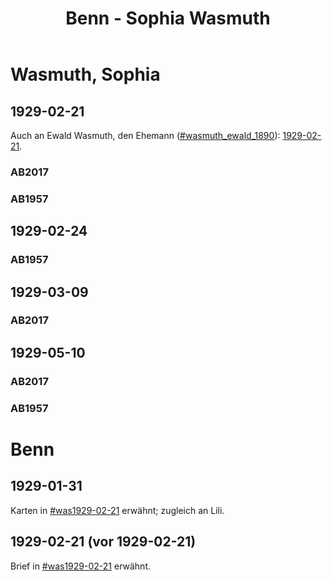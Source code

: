#+STARTUP: content
#+STARTUP: showall
 #+STARTUP: showeverything
#+TITLE: Benn - Sophia Wasmuth

* Wasmuth, Sophia
:PROPERTIES:
:CUSTOM_ID: wasmuth_sophia_
:EMPF:     1
:FROM: Benn
:TO: Wasmuth, Sophia
:GEB: 
:TOD: 
:END:
** 1929-02-21
   :PROPERTIES:
   :CUSTOM_ID: was1929-02-21
   :TRAD: DLA/Wasmuth
   :END:
Auch an Ewald Wasmuth, den Ehemann ([[#wasmuth_ewald_1890]]): [[file:wasmuth_ewald.org::#wae1929-02-21][1929-02-21]].   
*** AB2017
    :PROPERTIES:
    :NR:       40
    :S:        44-45
    :AUSL:     
    :FAKS:     
    :S_KOM:    398
    :VORL:     
    :END:
*** AB1957
:PROPERTIES:
:S: 30
:S_KOM: 344
:END:
** 1929-02-24
   :PROPERTIES:
   :CUSTOM_ID: was1929-02-24
   :END:   
*** AB1957
:PROPERTIES:
:S: 31
:S_KOM:
:END:
** 1929-03-09
   :PROPERTIES:
   :CUSTOM_ID: was1929-03-09
   :TRAD: DLA/Wasmuth
   :ORT: [Berlin]
   :END:
*** AB2017
    :PROPERTIES:
    :NR:       41
    :S:        45
    :AUSL:     
    :FAKS:     
    :S_KOM:    399
    :VORL:     
    :END:      
** 1929-05-10
   :PROPERTIES:
   :CUSTOM_ID: was1929-05-10
   :ORT:      Berlin
   :TRAD:     DLA/Wasmuth
    :END:      
*** AB2017
    :PROPERTIES:
    :NR:       42
    :S:        46-47
    :AUSL:     
    :FAKS:     
    :S_KOM:    399
    :VORL:     
    :END:

*** AB1957
:PROPERTIES:
:S: 33-32
:S_KOM:
:END:

* Benn
:PROPERTIES:
:FROM: Wasmuth, Sophia
:TO: Benn
:END:
** 1929-01-31
   :PROPERTIES:
   :TRAD:     verloren
   :END:
Karten in [[#was1929-02-21]] erwähnt; zugleich an Lili.
** 1929-02-21 (vor 1929-02-21)
   :PROPERTIES:
   :TRAD:     verloren
   :END:
Brief in [[#was1929-02-21]] erwähnt.
